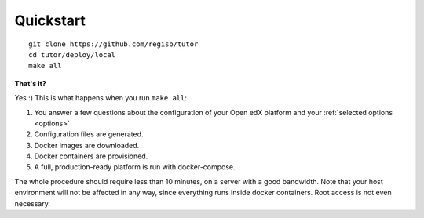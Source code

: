 .. _quickstart:

Quickstart
==========

::

    git clone https://github.com/regisb/tutor
    cd tutor/deploy/local
    make all

**That's it?**

Yes :) This is what happens when you run ``make all``:

1. You answer a few questions about the configuration of your Open edX platform and your :ref:`selected options <options>`
2. Configuration files are generated.
3. Docker images are downloaded.
4. Docker containers are provisioned.
5. A full, production-ready platform is run with docker-compose.

The whole procedure should require less than 10 minutes, on a server with a good bandwidth. Note that your host environment will not be affected in any way, since everything runs inside docker containers. Root access is not even necessary.
